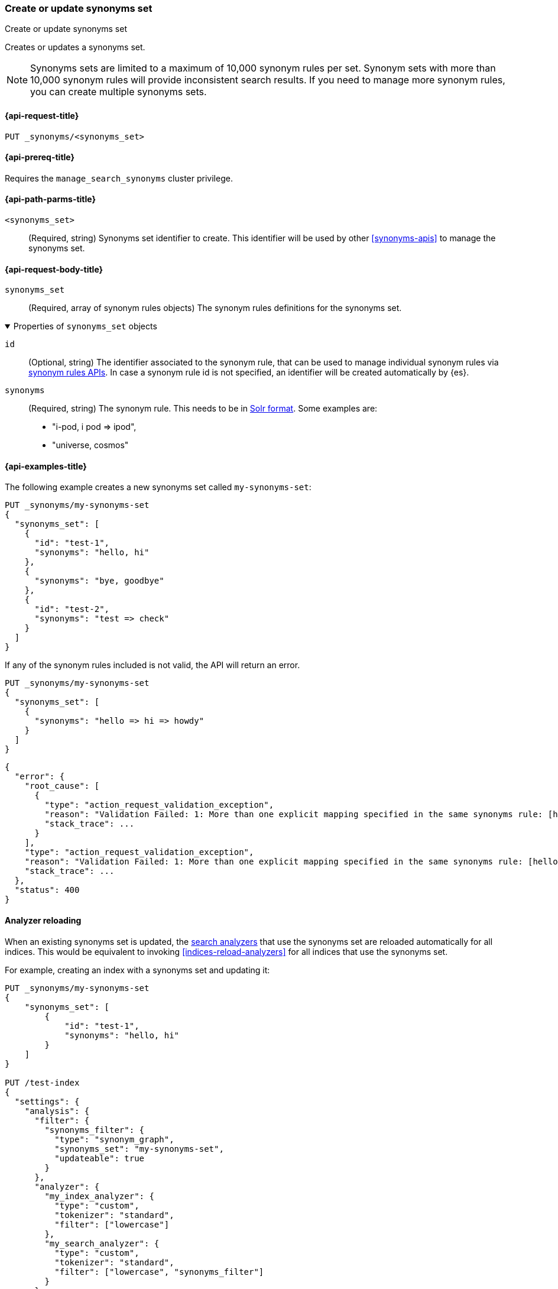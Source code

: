 [[put-synonyms-set]]
=== Create or update synonyms set

++++
<titleabbrev>Create or update synonyms set</titleabbrev>
++++

Creates or updates a synonyms set.

NOTE: Synonyms sets are limited to a maximum of 10,000 synonym rules per set.
Synonym sets with more than 10,000 synonym rules will provide inconsistent search results.
If you need to manage more synonym rules, you can create multiple synonyms sets.

[[put-synonyms-set-request]]
==== {api-request-title}

`PUT _synonyms/<synonyms_set>`

[[put-synonyms-set-prereqs]]
==== {api-prereq-title}

Requires the `manage_search_synonyms` cluster privilege.

[[put-synonyms-set-path-params]]
==== {api-path-parms-title}

`<synonyms_set>`::
(Required, string)
Synonyms set identifier to create.
This identifier will be used by other <<synonyms-apis>> to manage the synonyms set.

[[put-synonyms-set-api-request-body]]
==== {api-request-body-title}

`synonyms_set`::
(Required, array of synonym rules objects)
The synonym rules definitions for the synonyms set.

.Properties of `synonyms_set` objects
[%collapsible%open]
=====

`id`::
(Optional, string)
The identifier associated to the synonym rule, that can be used to manage individual synonym rules via <<synonym-rules-apis,synonym rules APIs>>.
In case a synonym rule id is not specified, an identifier will be created automatically by {es}.

`synonyms`::
(Required, string)
The synonym rule. This needs to be in <<analysis-synonym-graph-define-synonyms,Solr format>>. Some examples are:
* "i-pod, i pod => ipod",
* "universe, cosmos"

=====

[[put-synonyms-set-example]]
==== {api-examples-title}

The following example creates a new synonyms set called `my-synonyms-set`:

[source,console]
----
PUT _synonyms/my-synonyms-set
{
  "synonyms_set": [
    {
      "id": "test-1",
      "synonyms": "hello, hi"
    },
    {
      "synonyms": "bye, goodbye"
    },
    {
      "id": "test-2",
      "synonyms": "test => check"
    }
  ]
}
----

If any of the synonym rules included is not valid, the API will return an error.

[source,console]
----
PUT _synonyms/my-synonyms-set
{
  "synonyms_set": [
    {
      "synonyms": "hello => hi => howdy"
    }
  ]
}
----
// TEST[catch:bad_request]


[source,console-result]
----
{
  "error": {
    "root_cause": [
      {
        "type": "action_request_validation_exception",
        "reason": "Validation Failed: 1: More than one explicit mapping specified in the same synonyms rule: [hello => hi => howdy];",
        "stack_trace": ...
      }
    ],
    "type": "action_request_validation_exception",
    "reason": "Validation Failed: 1: More than one explicit mapping specified in the same synonyms rule: [hello => hi => howdy];",
    "stack_trace": ...
  },
  "status": 400
}
----
// TESTRESPONSE[s/"stack_trace": \.\.\./"stack_trace": $body.$_path/]


[[synonyms-set-analyzer-reloading]]
==== Analyzer reloading
When an existing synonyms set is updated, the <<search-analyzer, search analyzers>> that use the synonyms set are reloaded automatically for all indices.
This would be equivalent to invoking <<indices-reload-analyzers>> for all indices that use the synonyms set.

For example, creating an index with a synonyms set and updating it:

[source,console]
----
PUT _synonyms/my-synonyms-set
{
    "synonyms_set": [
        {
            "id": "test-1",
            "synonyms": "hello, hi"
        }
    ]
}

PUT /test-index
{
  "settings": {
    "analysis": {
      "filter": {
        "synonyms_filter": {
          "type": "synonym_graph",
          "synonyms_set": "my-synonyms-set",
          "updateable": true
        }
      },
      "analyzer": {
        "my_index_analyzer": {
          "type": "custom",
          "tokenizer": "standard",
          "filter": ["lowercase"]
        },
        "my_search_analyzer": {
          "type": "custom",
          "tokenizer": "standard",
          "filter": ["lowercase", "synonyms_filter"]
        }
      }
    }
  },
  "mappings": {
    "properties": {
      "title": {
        "type": "text",
        "analyzer": "my_index_analyzer",
        "search_analyzer": "my_search_analyzer"
      }
    }
  }
}

PUT _synonyms/my-synonyms-set
{
    "synonyms_set": [
        {
            "id": "test-1",
            "synonyms": "hello, hi, howdy"
        }
    ]
}
----


The reloading result is included as part of the response:

[source,console-result]
----
{
  "result": "updated",
  "reload_analyzers_details": {
    "_shards": {
      "total": 2,
      "successful": 1,
      "failed": 0
    },
    "reload_details": [
      {
        "index": "test-index",
        "reloaded_analyzers": [
          "my_search_analyzer"
        ],
        "reloaded_node_ids": [
          "1wYFZzq8Sxeu_Jvt9mlbkg"
        ]
      }
    ]
  }
}
----
// TESTRESPONSE[s/1wYFZzq8Sxeu_Jvt9mlbkg/$body.reload_analyzers_details.reload_details.0.reloaded_node_ids.0/]
